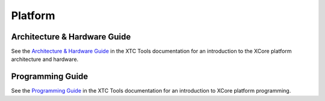 ########
Platform
########

*****************************
Architecture & Hardware Guide
*****************************

See the `Architecture & Hardware Guide <https://www.xmos.ai/documentation/XM-014363-PC-5/html/arch-hw-guide/index.html>`_ in the XTC Tools documentation for an introduction to the XCore platform architecture and hardware.

*****************
Programming Guide
*****************

See the `Programming Guide <https://www.xmos.ai/documentation/XM-014363-PC-5/html/prog-guide/index.html>`_ in the XTC Tools documentation for an introduction to XCore platform programming.
